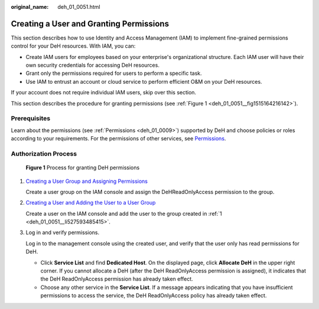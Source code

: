 :original_name: deh_01_0051.html

.. _deh_01_0051:

Creating a User and Granting Permissions
========================================

This section describes how to use Identity and Access Management (IAM) to implement fine-grained permissions control for your DeH resources. With IAM, you can:

-  Create IAM users for employees based on your enterprise's organizational structure. Each IAM user will have their own security credentials for accessing DeH resources.
-  Grant only the permissions required for users to perform a specific task.
-  Use IAM to entrust an account or cloud service to perform efficient O&M on your DeH resources.

If your account does not require individual IAM users, skip over this section.

This section describes the procedure for granting permissions (see :ref:`Figure 1 <deh_01_0051__fig1515164216142>`).

Prerequisites
-------------

Learn about the permissions (see :ref:`Permissions <deh_01_0009>`) supported by DeH and choose policies or roles according to your requirements. For the permissions of other services, see `Permissions <https://docs.otc.t-systems.com/identity-access-management/permissions/permissions.html>`__.

Authorization Process
---------------------

.. _deh_01_0051__fig1515164216142:

.. figure:: /_static/images/en-us_image_0259246060.jpg
   :alt: **Figure 1** Process for granting DeH permissions

   **Figure 1** Process for granting DeH permissions

#. .. _deh_01_0051__li527593485415:

   `Creating a User Group and Assigning Permissions <https://docs.otc.t-systems.com/identity-access-management/umn/getting_started/creating_a_user_group_and_assigning_permissions.html>`__

   Create a user group on the IAM console and assign the DeHReadOnlyAccess permission to the group.

#. `Creating a User and Adding the User to a User Group <https://docs.otc.t-systems.com/identity-access-management/umn/getting_started/creating_a_user_and_adding_the_user_to_a_user_group.html>`__

   Create a user on the IAM console and add the user to the group created in :ref:`1 <deh_01_0051__li527593485415>`.

#. Log in and verify permissions.

   Log in to the management console using the created user, and verify that the user only has read permissions for DeH.

   -  Click **Service List** and find **Dedicated Host**. On the displayed page, click **Allocate DeH** in the upper right corner. If you cannot allocate a DeH (after the DeH ReadOnlyAccess permission is assigned), it indicates that the DeH ReadOnlyAccess permission has already taken effect.
   -  Choose any other service in the **Service List**. If a message appears indicating that you have insufficient permissions to access the service, the DeH ReadOnlyAccess policy has already taken effect.
